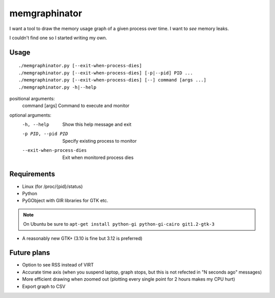 memgraphinator
==============

I want a tool to draw the memory usage graph of a given process over time.
I want to *see* memory leaks.

I couldn't find one so I started writing my own.

.. image:: docs/memgraphinator.png


Usage
-----

::

    ./memgraphinator.py [--exit-when-process-dies]
    ./memgraphinator.py [--exit-when-process-dies] [-p|--pid] PID ...
    ./memgraphinator.py [--exit-when-process-dies] [--] command [args ...]
    ./memgraphinator.py -h|--help

positional arguments:
  command [args]        Command to execute and monitor

optional arguments:
  -h, --help            Show this help message and exit
  -p PID, --pid PID     Specify existing process to monitor
  --exit-when-process-dies
                        Exit when monitored process dies


Requirements
------------

- Linux (for /proc/{pid}/status)

- Python

- PyGObject with GIR libraries for GTK etc.

.. note:: On Ubuntu be sure to
          ``apt-get install python-gi python-gi-cairo git1.2-gtk-3``

- A reasonably new GTK+ (3.10 is fine but 3.12 is preferred)


Future plans
------------

- Option to see RSS instead of VIRT
- Accurate time axis (when you suspend laptop, graph stops, but this is
  not refected in "N seconds ago" messages)
- More efficient drawing when zoomed out (plotting every single point for 2
  hours makes my CPU hurt)
- Export graph to CSV
